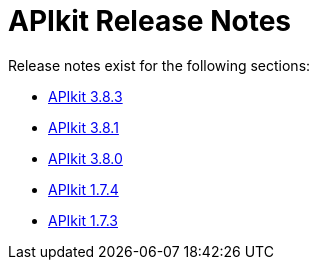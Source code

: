= APIkit Release Notes

Release notes exist for the following sections:

// * link:/release-notes/release-notes/odata-extension-studio-plugin-release-notes[APIkit Extension Studio Plugin]
* link:/release-notes/apikit-3.8.3-release-notes[APIkit 3.8.3]
* link:/release-notes/apikit-3.8.1-release-notes[APIkit 3.8.1]
* link:/release-notes/apikit-3.8.0-release-notes[APIkit 3.8.0]
* link:/release-notes/apikit-1.7.4-release-notes[APIkit 1.7.4]
* link:/release-notes/apikit-1.7.3-release-notes[APIkit 1.7.3]